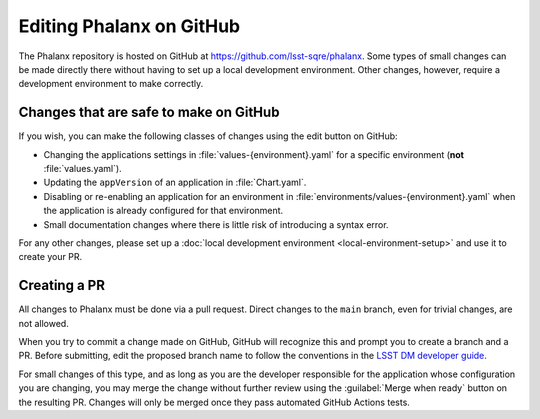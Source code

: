 #########################
Editing Phalanx on GitHub
#########################

The Phalanx repository is hosted on GitHub at https://github.com/lsst-sqre/phalanx.
Some types of small changes can be made directly there without having to set up a local development environment.
Other changes, however, require a development environment to make correctly.

Changes that are safe to make on GitHub
=======================================

If you wish, you can make the following classes of changes using the edit button on GitHub:

- Changing the applications settings in :file:`values-{environment}.yaml` for a specific environment (**not** :file:`values.yaml`).
- Updating the ``appVersion`` of an application in :file:`Chart.yaml`.
- Disabling or re-enabling an application for an environment in :file:`environments/values-{environment}.yaml` when the application is already configured for that environment.
- Small documentation changes where there is little risk of introducing a syntax error.

For any other changes, please set up a :doc:`local development environment <local-environment-setup>` and use it to create your PR.

Creating a PR
=============

All changes to Phalanx must be done via a pull request.
Direct changes to the ``main`` branch, even for trivial changes, are not allowed.

When you try to commit a change made on GitHub, GitHub will recognize this and prompt you to create a branch and a PR.
Before submitting, edit the proposed branch name to follow the conventions in the `LSST DM developer guide <https://developer.lsst.io/work/flow.html#git-branching>`__.

For small changes of this type, and as long as you are the developer responsible for the application whose configuration you are changing, you may merge the change without further review using the :guilabel:`Merge when ready` button on the resulting PR.
Changes will only be merged once they pass automated GitHub Actions tests.

